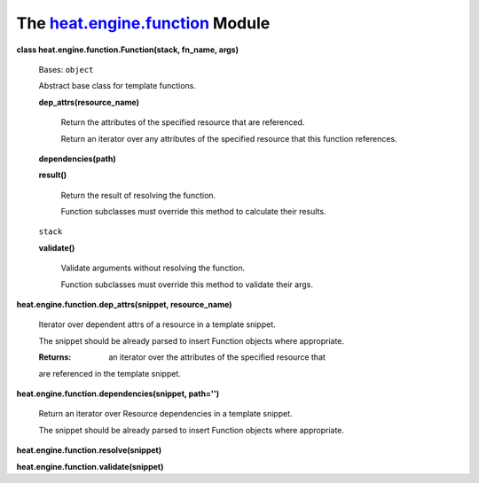 
The `heat.engine.function <../../api/heat.engine.function.rst#module-heat.engine.function>`_ Module
===================================================================================================

**class heat.engine.function.Function(stack, fn_name, args)**

   Bases: ``object``

   Abstract base class for template functions.

   **dep_attrs(resource_name)**

      Return the attributes of the specified resource that are
      referenced.

      Return an iterator over any attributes of the specified resource
      that this function references.

   **dependencies(path)**

   **result()**

      Return the result of resolving the function.

      Function subclasses must override this method to calculate their
      results.

   ``stack``

   **validate()**

      Validate arguments without resolving the function.

      Function subclasses must override this method to validate their
      args.

**heat.engine.function.dep_attrs(snippet, resource_name)**

   Iterator over dependent attrs of a resource in a template snippet.

   The snippet should be already parsed to insert Function objects
   where appropriate.

   :Returns:
      an iterator over the attributes of the specified resource that

   are referenced in the template snippet.

**heat.engine.function.dependencies(snippet, path='')**

   Return an iterator over Resource dependencies in a template
   snippet.

   The snippet should be already parsed to insert Function objects
   where appropriate.

**heat.engine.function.resolve(snippet)**

**heat.engine.function.validate(snippet)**
